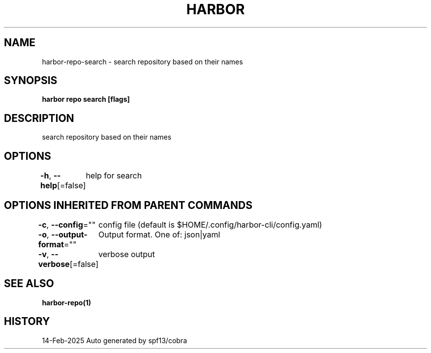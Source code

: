 .nh
.TH "HARBOR" "1" "Feb 2025" "Habor Community" "Harbor User Mannuals"

.SH NAME
harbor-repo-search - search repository based on their names


.SH SYNOPSIS
\fBharbor repo search [flags]\fP


.SH DESCRIPTION
search repository based on their names


.SH OPTIONS
\fB-h\fP, \fB--help\fP[=false]
	help for search


.SH OPTIONS INHERITED FROM PARENT COMMANDS
\fB-c\fP, \fB--config\fP=""
	config file (default is $HOME/.config/harbor-cli/config.yaml)

.PP
\fB-o\fP, \fB--output-format\fP=""
	Output format. One of: json|yaml

.PP
\fB-v\fP, \fB--verbose\fP[=false]
	verbose output


.SH SEE ALSO
\fBharbor-repo(1)\fP


.SH HISTORY
14-Feb-2025 Auto generated by spf13/cobra
